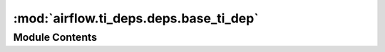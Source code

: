 :mod:`airflow.ti_deps.deps.base_ti_dep`
=======================================

.. py:module:: airflow.ti_deps.deps.base_ti_dep


Module Contents
---------------

.. py:class:: BaseTIDep

   Abstract base class for dependencies that must be satisfied in order for task
   instances to run. For example, a task that can only run if a certain number of its
   upstream tasks succeed. This is an abstract class and must be subclassed to be used.

   .. attribute:: IGNOREABLE
      :annotation: = False

      

   .. attribute:: IS_TASK_DEP
      :annotation: = False

      

   .. attribute:: name
      

      The human-readable name for the dependency. Use the classname as the default name
      if this method is not overridden in the subclass.


   
   .. method:: __eq__(self, other)



   
   .. method:: __hash__(self)



   
   .. method:: __repr__(self)



   
   .. method:: _get_dep_statuses(self, ti, session, dep_context)

      Abstract method that returns an iterable of TIDepStatus objects that describe
      whether the given task instance has this dependency met.

      For example a subclass could return an iterable of TIDepStatus objects, each one
      representing if each of the passed in task's upstream tasks succeeded or not.

      :param ti: the task instance to get the dependency status for
      :type ti: airflow.models.TaskInstance
      :param session: database session
      :type session: sqlalchemy.orm.session.Session
      :param dep_context: the context for which this dependency should be evaluated for
      :type dep_context: DepContext



   
   .. method:: get_dep_statuses(self, ti, session, dep_context=None)

      Wrapper around the private _get_dep_statuses method that contains some global
      checks for all dependencies.

      :param ti: the task instance to get the dependency status for
      :type ti: airflow.models.TaskInstance
      :param session: database session
      :type session: sqlalchemy.orm.session.Session
      :param dep_context: the context for which this dependency should be evaluated for
      :type dep_context: DepContext



   
   .. method:: is_met(self, ti, session, dep_context=None)

      Returns whether or not this dependency is met for a given task instance. A
      dependency is considered met if all of the dependency statuses it reports are
      passing.

      :param ti: the task instance to see if this dependency is met for
      :type ti: airflow.models.TaskInstance
      :param session: database session
      :type session: sqlalchemy.orm.session.Session
      :param dep_context: The context this dependency is being checked under that stores
          state that can be used by this dependency.
      :type dep_context: BaseDepContext



   
   .. method:: get_failure_reasons(self, ti, session, dep_context=None)

      Returns an iterable of strings that explain why this dependency wasn't met.

      :param ti: the task instance to see if this dependency is met for
      :type ti: airflow.models.TaskInstance
      :param session: database session
      :type session: sqlalchemy.orm.session.Session
      :param dep_context: The context this dependency is being checked under that stores
          state that can be used by this dependency.
      :type dep_context: BaseDepContext



   
   .. method:: _failing_status(self, reason='')



   
   .. method:: _passing_status(self, reason='')




.. py:class:: TIDepStatus

   Bases: :class:`typing.NamedTuple`

   Dependency status for a specific task instance indicating whether or not the task
   instance passed the dependency.

   .. attribute:: dep_name
      :annotation: :str

      

   .. attribute:: passed
      :annotation: :bool

      

   .. attribute:: reason
      :annotation: :str

      


